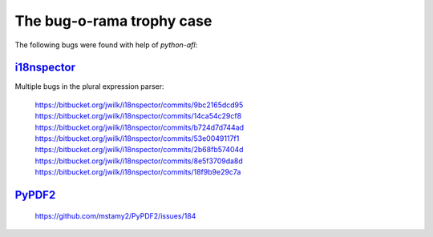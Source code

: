 The bug-o-rama trophy case
==========================

The following bugs were found with help of *python-afl*:

i18nspector_
------------
Multiple bugs in the plural expression parser:

 | https://bitbucket.org/jwilk/i18nspector/commits/9bc2165dcd95
 | https://bitbucket.org/jwilk/i18nspector/commits/14ca54c29cf8
 | https://bitbucket.org/jwilk/i18nspector/commits/b724d7d744ad
 | https://bitbucket.org/jwilk/i18nspector/commits/53e0049117f1
 | https://bitbucket.org/jwilk/i18nspector/commits/2b68fb57404d
 | https://bitbucket.org/jwilk/i18nspector/commits/8e5f3709da8d
 | https://bitbucket.org/jwilk/i18nspector/commits/18f9b9e29c7a

.. _i18nspector: http://jwilk.net/software/i18nspector

PyPDF2_
-------
 | https://github.com/mstamy2/PyPDF2/issues/184

.. _PyPDF2: https://mstamy2.github.io/PyPDF2/
